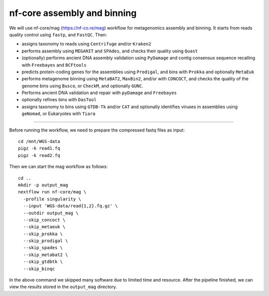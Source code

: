 nf-core assembly and binning
================

We will use nf-core/mag (https://nf-co.re/mag) workflow for metagenomics assembly and binning. It starts from reads quality control using ``fastp``, and ``FastQC``. Then:

- assigns taxonomy to reads using ``Centrifuge`` and/or ``Kraken2``
- performs assembly using ``MEGAHIT`` and ``SPAdes``, and checks their quality using ``Quast``
- (optionally) performs ancient DNA assembly validation using ``PyDamage`` and contig consensus sequence recalling with ``Freebayes`` and ``BCFtools``
- predicts protein-coding genes for the assemblies using ``Prodigal``, and bins with ``Prokka`` and optionally ``MetaEuk``
- performs metagenome binning using ``MetaBAT2``, ``MaxBin2``, and/or with ``CONCOCT``, and checks the quality of the genome bins using ``Busco``, or ``CheckM``, and optionally ``GUNC``.
- Performs ancient DNA validation and repair with ``pyDamage`` and ``Freebayes``
- optionally refines bins with ``DasTool``
- assigns taxonomy to bins using ``GTDB-Tk`` and/or ``CAT`` and optionally identifies viruses in assemblies using ``geNomad``, or Eukaryotes with ``Tiara``

-------

Before running the workflow, we need to prepare the compressed fastq files as input::

  cd /mnt/WGS-data
  pigz -k read1.fq
  pigz -k read2.fq

Then we can start the mag workflow as follows::

  cd ..
  mkdir -p output_mag
  nextflow run nf-core/mag \
    -profile singularity \
    --input 'WGS-data/read{1,2}.fq.gz' \
    --outdir output_mag \
    --skip_concoct \
    --skip_metaeuk \
    --skip_prokka \
    --skip_prodigal \
    --skip_spades \
    --skip_metabat2 \
    --skip_gtdbtk \
    --skip_binqc

In the above command we skipped many software due to limited time and resource. After the pipeline finished, we can view the results stored in the ``output_mag`` directory.
